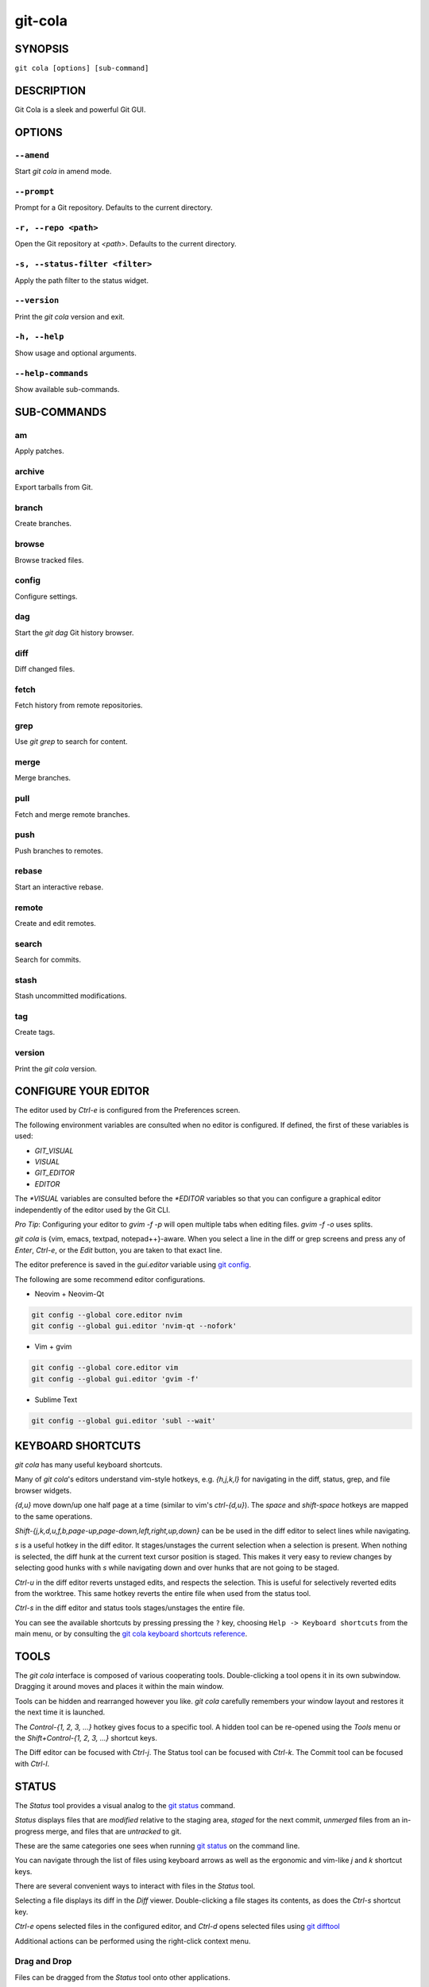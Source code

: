 ========
git-cola
========

SYNOPSIS
========
``git cola [options] [sub-command]``


DESCRIPTION
===========
Git Cola is a sleek and powerful Git GUI.


OPTIONS
=======
``--amend``
-----------
Start `git cola` in amend mode.

``--prompt``
------------
Prompt for a Git repository.  Defaults to the current directory.

``-r, --repo <path>``
---------------------
Open the Git repository at `<path>`.  Defaults to the current directory.

``-s, --status-filter <filter>``
--------------------------------
Apply the path filter to the status widget.

``--version``
-------------
Print the `git cola` version and exit.

``-h, --help``
--------------
Show usage and optional arguments.

``--help-commands``
-------------------
Show available sub-commands.


SUB-COMMANDS
============
am
--
Apply patches.

archive
-------
Export tarballs from Git.

branch
------
Create branches.

browse
------
Browse tracked files.

config
------
Configure settings.

dag
---
Start the `git dag` Git history browser.

diff
----
Diff changed files.

fetch
-----
Fetch history from remote repositories.

grep
----
Use `git grep` to search for content.

merge
-----
Merge branches.

pull
----
Fetch and merge remote branches.

push
----
Push branches to remotes.

rebase
------
Start an interactive rebase.

remote
------
Create and edit remotes.

search
------
Search for commits.

stash
-----
Stash uncommitted modifications.

tag
---
Create tags.

version
-------
Print the `git cola` version.


CONFIGURE YOUR EDITOR
=====================
The editor used by `Ctrl-e` is configured from the Preferences screen.

The following environment variables are consulted when no editor is configured.
If defined, the first of these variables is used:

* `GIT_VISUAL`
* `VISUAL`
* `GIT_EDITOR`
* `EDITOR`

The `*VISUAL` variables are consulted before the `*EDITOR` variables so that you can
configure a graphical editor independently of the editor used by the Git CLI.

*Pro Tip*: Configuring your editor to `gvim -f -p` will open multiple tabs
when editing files.  `gvim -f -o` uses splits.

`git cola` is {vim, emacs, textpad, notepad++}-aware.
When you select a line in the diff or grep screens and press any of
`Enter`, `Ctrl-e`, or the `Edit` button, you are taken to that exact line.

The editor preference is saved in the `gui.editor` variable using
`git config <https://git-scm.com/docs/git-config>`_.

The following are some recommend editor configurations.

* Neovim + Neovim-Qt

.. sourcecode:: sh

   git config --global core.editor nvim
   git config --global gui.editor 'nvim-qt --nofork'

* Vim + gvim

.. sourcecode:: sh

   git config --global core.editor vim
   git config --global gui.editor 'gvim -f'

* Sublime Text

.. sourcecode:: sh

   git config --global gui.editor 'subl --wait'


KEYBOARD SHORTCUTS
==================
`git cola` has many useful keyboard shortcuts.

Many of `git cola`'s editors understand vim-style hotkeys, e.g. `{h,j,k,l}`
for navigating in the diff, status, grep, and file browser widgets.

`{d,u}` move down/up one half page at a time (similar to vim's `ctrl-{d,u}`).
The `space` and `shift-space` hotkeys are mapped to the same operations.

`Shift-{j,k,d,u,f,b,page-up,page-down,left,right,up,down}` can be be used in
the diff editor to select lines while navigating.

`s` is a useful hotkey in the diff editor.  It stages/unstages the current
selection when a selection is present.  When nothing is selected, the
diff hunk at the current text cursor position is staged.  This makes it very
easy to review changes by selecting good hunks with `s` while navigating down
and over hunks that are not going to be staged.

`Ctrl-u` in the diff editor reverts unstaged edits, and respects the
selection.  This is useful for selectively reverted edits from the worktree.
This same hotkey reverts the entire file when used from the status tool.

`Ctrl-s` in the diff editor and status tools stages/unstages the entire file.

You can see the available shortcuts by pressing pressing the ``?`` key,
choosing ``Help -> Keyboard shortcuts`` from the main menu,
or by consulting the `git cola keyboard shortcuts reference <https://git-cola.github.io/share/doc/git-cola/hotkeys.html>`_.


TOOLS
=====
The `git cola` interface is composed of various cooperating tools.
Double-clicking a tool opens it in its own subwindow.
Dragging it around moves and places it within the main window.

Tools can be hidden and rearranged however you like.
`git cola` carefully remembers your window layout and restores
it the next time it is launched.

The `Control-{1, 2, 3, ...}` hotkey gives focus to a specific tool.
A hidden tool can be re-opened using the `Tools` menu or
the `Shift+Control-{1, 2, 3, ...}` shortcut keys.

The Diff editor can be focused with `Ctrl-j`.
The Status tool can be focused with `Ctrl-k`.
The Commit tool can be focused with `Ctrl-l`.


.. _status:

STATUS
======
The `Status` tool provides a visual analog to the
`git status <https://git-scm.com/docs/git-status>`_ command.

`Status` displays files that are `modified` relative to the staging area,
`staged` for the next commit, `unmerged` files from an in-progress merge,
and files that are `untracked` to git.

These are the same categories one sees when running
`git status <https://git-scm.com/docs/git-status>`_
on the command line.

You can navigate through the list of files using keyboard arrows as well
as the ergonomic and vim-like `j` and `k` shortcut keys.

There are several convenient ways to interact with files in the `Status` tool.

Selecting a file displays its diff in the `Diff` viewer.
Double-clicking a file stages its contents, as does the `Ctrl-s` shortcut key.

`Ctrl-e` opens selected files in the configured editor, and
`Ctrl-d` opens selected files using `git difftool <https://git-scm.com/docs/git-difftool>`_

Additional actions can be performed using the right-click context menu.

Drag and Drop
-------------
Files can be dragged from the `Status` tool onto other applications.

Some terminals will treat a drag with multiple files by separating them with newlines,
which is less amenable for pasting command-line arguments.

To avoid this issue, hold down `Alt / Option` when dragging from the `Status` tool.
The drag and drop payload will no longer contain local file URLs -- it will contain
plain text that is amenable for use on a command-line.

Note: if drag and drop is not working and you are on Wayland then you may
need to ``export QT_QPA_PLATFORM=wayland`` in your environment.

Actions
-------
Clicking the `Staged` folder shows a diffstat for the index.

Clicking the `Modified` folder shows a diffstat for the worktree.

Clicking individual files sends diffs to the `Diff Display`.

Double-clicking individual files adds and removes their content from the index.

Various actions are available through the right-click context menu.
Different actions are available depending a file's status.

Stage Selected
~~~~~~~~~~~~~~
Add to the staging area using `git add <https://git-scm.com/docs/git-add>`_
Marks unmerged files as resolved.

Launch Editor
~~~~~~~~~~~~~
Launches the configured visual text editor

Launch Difftool
~~~~~~~~~~~~~~~
Visualize changes using `git difftool`.

Revert Unstaged Edits
~~~~~~~~~~~~~~~~~~~~~
Reverts unstaged content by checking out selected paths
from the index/staging area

Revert Uncommitted Edits
~~~~~~~~~~~~~~~~~~~~~~~~
Throws away uncommitted edits

Unstage Selected
~~~~~~~~~~~~~~~~
Remove from the index/staging area with
`git reset <https://git-scm.com/docs/git-reset>`_

Launch Merge Tool
~~~~~~~~~~~~~~~~~
Resolve conflicts using `git mergetool <https://git-scm.com/docs/git-mergetool>`_.

Delete File(s)
~~~~~~~~~~~~~~
Delete untracked files from the filesystem.

Add to .gitignore
~~~~~~~~~~~~~~~~~
Adds untracked files to to the .gitignore file.


.. _diff:

DIFF
====
The diff viewer/editor displays diffs for selected files.
Additions are shown in green and removals are displayed in light red.
Extraneous whitespace is shown with a pure-red background.

Right-clicking in the diff provides access to additional actions
that use either the cursor location or text selection.

The "Copy Diff" action at ``Alt + Shift + C`` copies the selected lines to the
clipboard. The ``+``, ``-`` and `` `` diff line prefixes are stripped from each line
when copying diffs using the "Copy Diff" action.

Staging content for commit
--------------------------
The ``@@`` patterns denote a new diff hunk.  Selecting lines of diff
and using the `Stage Selected Lines` command will stage just the selected
lines.  Clicking within a diff hunk and selecting `Stage Diff Hunk` stages the
entire patch diff hunk.

The corresponding opposite commands can be performed on staged files as well,
e.g. staged content can be selectively removed from the index when we are
viewing diffs for staged content.

Diff Against Commit (Diff Mode)
-------------------------------
*Diff Mode* allows you to selectively unstage and revert edits from arbitrary commits
so that you can bring these edits back into your worktree.

You can use the diff editor to unstage edits against arbitrary commits by using the
``Diff > Against Commit... (Diff Mode)`` menu action.

You can exit *Diff Mode* by clicking on the red circle-slash icon on the Status
widget, by using the ``Diff > Exit Diff mode`` menu action, or by clicking in
an empty area in the `Status` tool.


COMMIT MESSAGE EDITOR
=====================
The commit message editor is a simple text widget
for entering commit messages.

You can navigate between the `Subject` and `Extended description...`
fields using the keyboard arrow keys.

Pressing enter when inside the `Subject` field jumps down to the
extended description field.

The `Options` button menu to the left of the subject field
provides access to the additional actions.

The `Ctrl+i` keyboard shortcut adds a standard "Signed-off-by: " line,
and `Ctrl+Enter` creates a new commit using the commit message and
staged content.

Sign Off
--------
The `Sign Off` button adds a sign-off to the bottom of the commit message::

    Signed-off-by: A. U. Thor <a.u.thor@example.com>

Invoking this action is equivalent to passing the ``-s`` option
to `git commit <https://git-scm.com/docs/git-commit>`_.

Signing-off on commits is a common practice in projects that use
`Developer Certificate of Origin <https://developercertificate.org/>`_
attestations in their contribution process.

Commit
------
The commit button runs
`git commit <https://git-scm.com/docs/git-commit>`_.
The contents of the commit message editor is provided as the commit message.

Only staged files are included in the commit -- this is the same behavior
as running ``git commit`` on the command-line.

Line and Column Display
-----------------------
The current line and column number is displayed by the editor.
E.g. a ``5,0`` display means that the cursor is located at
line five, column zero.

The display changes colors when lines get too long.
Yellow indicates the safe boundary for sending patches to a mailing list
while keeping space for inline reply markers.

Orange indicates that the line is starting to run a bit long and should
break soon.

Red indicates that the line is running up against the standard
80-column limit for commit messages.

Keeping commit messages less than 76-characters wide is encouraged.
`git log <https://git-scm.com/docs/git-log>`_
is a great tool but long lines mess up its formatting for everyone else,
so please be mindful when writing commit messages.

Amend Last Commit
-----------------
Clicking on `Amend Last Commit` makes `git cola` amend the previous commit
instead of creating a new one.  `git cola` loads the previous commit message
into the commit message editor when this option is selected.

The `Status` tool will display all of the changes for the amended commit.

Create Signed Commit
--------------------
Tell `git commit` and `git merge` to sign commits using GPG.

Using this option is equivalent to passing the ``--gpg-sign`` option to
`git commit <https://git-scm.com/docs/git-commit>`_ and
`git merge <https://git-scm.com/docs/git-merge>`_.

This option's default value can be configured using the `cola.signcommits`
configuration variable.

Prepare Commit Message
----------------------
The ``Commit -> Prepare Commit Message`` action or `Ctrl-Shift-Return` keyboard shortcut
runs the `cola-prepare-commit-msg` hook if it is available in `.git/hooks/`.
This is a `git cola`-specific hook that takes the same parameters
as Git's `prepare-commit-msg hook <https://git-scm.com/book/en/v2/Customizing-Git-Git-Hooks>`_

The hook is passed the path to `.git/GIT_COLA_MSG` as the first argument and the hook is expected to write
an updated commit message to specified path.  After running this action, the
commit message editor is updated with the new commit message.

To override the default path to this hook set the
`cola.prepareCommitMessageHook` `git config` variable to the path to the
hook script.  This is useful if you would like to use a common hook
across all repositories.


BRANCHES
========
The `Branches` tool provides a visual tree to navigate branches.
The tree has three main sections: `Local Branches`, `Remote Branches` and `Tags`.
Branches are grouped by their name divided by the character ``/``.
For example, in a repo with the following list of branches::

    branch/feature/foo
    branch/feature/bar
    branch/doe

The branches widget will display the following hierarchy::

    branch
        - doe
        + feature
            - bar
            - foo

The current branch is decorated with a star icon.
If the current branch has commits ahead or behind the remote then an up or down
arrow will be displayed alongside a number showing the number of commits.

Actions
-------
Various actions are available through the right-click context menu.
Different actions are available depending on the selected branch's status.

Checkout
~~~~~~~~
The checkout action runs
`git checkout [<branchname>] <https://git-scm.com/docs/git-checkout>`_.

Merge into current branch
~~~~~~~~~~~~~~~~~~~~~~~~~
The merge action runs
`git merge --no-commit [<branchname>] <https://git-scm.com/docs/git-merge>`_.

Pull
~~~~
The pull action runs
`git pull --no-ff [<remote>] [<branchname>] <https://git-scm.com/docs/git-pull>`_.

Push
~~~~
The push action runs
`git push [<remote>] [<branchname>] <https://git-scm.com/docs/git-push>`_.

Rename Branch
~~~~~~~~~~~~~
The rename branch action runs
`git branch -M [<branchname>] <https://git-scm.com/docs/git-push>`_.

Delete Branch
~~~~~~~~~~~~~
The delete branch branch action runs
`git branch -D [<branchname>] <https://git-scm.com/docs/git-branch>`_.

Delete Remote Branch
~~~~~~~~~~~~~~~~~~~~
The remote branch action runs
`git push --delete [<remote>] [<branchname>] <https://git-scm.com/docs/git-push>`_.


APPLY PATCHES
=============
Use the ``File -> Apply Patches`` menu item to begin applying patches.

Dragging and dropping patches onto the `git cola` interface
adds the patches to the list of patches to apply using
`git am <https://git-scm.com/docs/git-am>`_.

You can drag either a set of patches or a directory containing patches.
Patches can be sorted using in the interface and are applied in the
same order as is listed in the list.

When a directory is dropped `git cola` walks the directory
tree in search of patches.  `git cola` sorts the list of
patches after they have all been found.  This allows you
to control the order in which patches are applied by placing
patch sets into alphanumerically-sorted directories.


CUSTOM WINDOW SETTINGS
======================
`git cola` remembers modifications to the layout and arrangement
of tools within the `git cola` interface.  Changes are saved
and restored at application shutdown/startup.

`git cola` can be configured to not save custom layouts by disabling
the `Save Window Settings` option in the `git cola` preferences.


DARK MODE AND WINDOW MANAGER THEMES
===================================
Git Cola contains a ``default`` theme which follows the current Qt style and a
handful of built-in color themes.  See :ref:`cola_theme` for more details.

To use icons appropriate for a dark application theme, configure
``git config --global cola.icontheme dark`` to use the dark icon theme.
See :ref:`cola_icontheme` for more details.

On macOS, using the ``default`` theme will automatically inherit "Dark Mode"
color themes when configured via System Preferences.  You will need to
configure the dark icon theme as noted above when dark mode is enabled.

On Linux, you may want Qt to follow the Window manager theme by configuring it
to do so using the ``qt5ct`` Qt5 configuration tool.  Install ``qt5ct`` on
Debian/Ubuntu systems to make this work.::

    sudo apt install qt5ct

Once installed, update your `~/.bash_profile` to activate ``qt5ct``::

    # Use the style configured using the qt5ct tool
    export QT_QPA_PLATFORMTHEME=qt5ct

This only work with the `default` theme.  The other themes replace the color
palette with theme-specific colors.

Some systems may require that you override `QT_STYLE_OVERRIDE` in order to
use a dark theme or to better interact with the Desktop environment.
Some systems provide a theme that you can install::

    sudo apt-get install adwaita-qt

You can activate the theme using the following environment variable::

    # Override the default theme to adwaita-dark
    export QT_STYLE_OVERRIDE=adwaita-dark

`QT_STYLE_OVERRIDE` may already be set in your Desktop Environment, so check that
variable for reference if you get unexpected hangs when launching `git-cola` or
when the default theme does not follow the desktop's theme on Linux.

If you don't want to set this variable globally then you can set it when launching
cola from the command-line::

    QT_STYLE_OVERRIDE=adwaita-dark git cola

The following is a user-contributed custom `git-cola.desktop` file that can be used to
launch Git Cola with these settings preset for you::

    [Desktop Entry]
    Name=Git Cola (dark)
    Comment=The highly caffeinated Git GUI
    TryExec=git-cola
    Exec=env QT_STYLE_OVERRIDE=adwaita-dark git-cola --prompt --icon-theme dark
    Icon=git-cola
    StartupNotify=true
    Terminal=false
    Type=Application
    Categories=Development;RevisionControl;
    X-KDE-SubstituteUID=false

You may also want to customize the diff colors when using a dark theme::

    git config --global cola.color.add 86c19f
    git config --global cola.color.remove c07067

Please see `#760 <https://github.com/git-cola/git-cola/issues/760>`_ for more details.

Custom Themes
-------------
To create your own custom theme for Git Cola just create a QSS file and put it in
``~/.config/themes/``. You can add as many files as you want. Each file will become
an option in ``Menu -> File -> Preferences -> Appearance -> GUI theme``.

Some examples can be found here `Qt Style Sheets Examples <https://doc.qt.io/qt-5/stylesheet-examples.html>`_.


CONFIGURATION VARIABLES
=======================
These variables can be set using `git config` or from the settings.

cola.autodetectproxy
--------------------
Set to `false` to disable auto-configuration of HTTP proxy settings based on
the configured Gnome and KDE Desktop Environment proxy settings.
The core Git `http.proxy` configuration overrides this value.
Defaults to `true`.

cola.autocompletepaths
----------------------
Set to `false` to disable auto-completion of filenames in completion widgets.
This can speed up operations when working in large repositories.
Defaults to `true`.

cola.autoloadCommitTemplate
---------------------------
Set to `true` to automatically load the commit template in the commit message
editor If the commit.template variable has not been configured, raise the
corresponding error.
Defaults to `false`.

cola.blameviewer
----------------
The command used to blame files.  Defaults to `git gui blame`.

cola.blockcursor
----------------
Whether to use a "block" cursor in diff editors. The block cursor is easier to
see compared to a line cursor. Set to `false` to use a thin "line" cursor.
Defaults to `true`.

cola.browserdockable
--------------------
Whether to create a dock widget with the `Browser` tool.
Defaults to `false` to speedup startup time.

cola.checkconflicts
-------------------
Inspect unmerged files for conflict markers before staging them.
This feature helps prevent accidental staging of unresolved merge conflicts.
Defaults to `true`.

cola.defaultrepo
----------------
`git cola`, when run outside of a Git repository, prompts the user for a
repository.  Set `cola.defaultrepo` to the path of a Git repository to make
`git cola` attempt to use that repository before falling back to prompting
the user for a repository.

cola.dictionary
---------------
Specifies an additional dictionary for `git cola` to use in its spell checker.
This should be configured to the path of a newline-separated list of words.

By default, `git cola` searches for `dict/words` and `dict/propernames` dictionary
files in `~/.local/share` and `$XDG_DATA_DIRS`.

If `$XDG_DATA_DIRS` is undefined or set to an empty value then `/usr/local/share` and
`/usr/share` are searched for dictionary files.

Dictionary files are newline-separated and contain one word per line.

cola.expandtab
--------------
Expand tabs into spaces in the commit message editor.  When set to `true`,
`git cola` will insert a configurable number of spaces when tab is pressed.
The number of spaces is determined by `cola.tabwidth`.
Defaults to `false`.

cola.gravatar
-------------
Use the `gravatar.com` service to lookup icons for author emails.
Gravatar icons work by sending an MD5 hash of an author's email to `gravatar.com`
when requesting an icon. Warning: this feature can leak information.
Network requests to `gravatar.com` are disabled when set to `false`.
Defaults to `true`.

cola.fileattributes
-------------------
Enables per-file gitattributes encoding and binary file support.
This tells `git cola` to honor the configured encoding when displaying
and applying diffs.

A `.gitattributes` file can set the ``binary`` attribute in order to force
specific untracked paths to be treated as binary files when diffing.
Binary files are displayed using a hex-dump display.

.. sourcecode:: sh

   # Treat *.exr files as binary files.
   *.exr binary

cola.fontdiff
-------------
Specifies the font to use for `git cola`'s diff display.

cola.hidpi
----------
Specifies the High DPI displays scale factor. Set `0` to automatically scaled.
Setting value between 0 and 1 is undefined.
This option requires at least Qt 5.6 to work.
See `Qt QT_SCALE_FACTOR documentation <https://doc.qt.io/qt-5/highdpi.html>`_
for more information.

.. _cola_icontheme:

cola.icontheme
--------------
Specifies the icon themes to use throughout `git cola`. The theme specified
must be the name of the subdirectory containing the icons, which in turn must
be placed in the inside the main "icons" directory in `git cola`'s
installation prefix.

If unset, or set either "light" or "default", then the default style will be
used.  If set to "dark" then the built-in "dark" icon theme, which is
suitable for a dark window manager theme, will be used.

If set to an absolute directory path then icons in that directory will be used.
This value can be set to multiple values using,
``git config --add cola.icontheme $theme``.

This setting can be overridden by the `GIT_COLA_ICON_THEME` environment
variable, which can specify multiple themes using a colon-separated value.

The icon theme can also be specified by passing ``--icon-theme=<theme>`` on the
command line, once for each icon theme, in the order that they should be
searched.  This can be used to override a subset of the icons, and fallback
to the built-in icons for the remainder.

cola.imagediff.[extension]
--------------------------
Enable image diffs for the specified file extension.  For example, configuring
`git config --global cola.imagediff.svg false` will disable use of the visual
image diff for `.svg` files in all repos until is is explicitly toggled on.
Defaults to `true`.

cola.inotify
------------
Set to `false` to disable file system change monitoring.  Defaults to `true`,
but also requires either Linux with inotify support or Windows with `pywin32`
installed for file system change monitoring to actually function.

cola.refreshonfocus
-------------------
Set to `true` to automatically refresh when `git cola` gains focus.  Defaults
to `false` because this can cause a pause whenever switching to `git cola` from
another application.

cola.linebreak
--------------
Whether to automatically break long lines while editing commit messages.
Defaults to `true`.  This setting is configured using the `Preferences`
dialog, but it can be toggled for one-off usage using the commit message
editor's options sub-menu.

cola.logdate
------------
Set the default date-time mode for the DAG display. This value is
passed to `git log --date=<format>`.
See `git log(1) <https://git-scm.com/docs/git-log#Documentation/git-log.txt---dateltformatgt>`_
for more details.

cola.maxrecent
--------------
`git cola` caps the number of recent repositories to avoid cluttering
the start and recent repositories menu.  The maximum number of repositories to
remember is controlled by `cola.maxrecent` and defaults to `8`.

cola.mousezoom
--------------
Controls whether zooming text using Ctrl + MouseWheel scroll is enabled.
Set to ``false`` to disable scrolling with the mouse wheel.
Defaults to ``true``.

cola.notifyonpush
-----------------
Enable desktop notifications when commits are pushed using the "Push" dialog.
Set to ``true`` to enable desktop notifications.
Defaults to ``false``.

cola.dragencoding
-----------------
`git cola` encodes paths dragged from its widgets into `utf-16` when adding
them to the drag-and-drop mime data (specifically, the `text/x-moz-url` entry).
`utf-16` is used to make `gnome-terminal` see the right paths, but other
terminals may expect a different encoding.  If you are using a terminal that
expects a modern encoding, e.g. `terminator`, then set this value to `utf-8`.

cola.readsize
-------------
`git cola` avoids reading large binary untracked files.
The maximum size to read is controlled by `cola.readsize`
and defaults to `2048`.

cola.resizebrowsercolumns
-------------------------
`git cola` will automatically resize the file browser columns as folders are
expanded/collapsed when ``cola.resizebrowsercolumns`` is set to `true`.

cola.patchesdirectory
---------------------
The default directory to use when exporting patches. Relative paths are treated
as being relative to the current repository. Absolute paths are used as-is.
Defaults to `patches`.

cola.safemode
-------------
The "Stage" button in the `git cola` Actions panel stages all files when it is
activated and no files are selected.  This can be problematic if it is
accidentally triggered after carefully preparing the index with staged
changes.  "Safe Mode" is enabled by setting `cola.safemode` to `true`.
When enabled, `git cola` will do nothing when "Stage" is activated without a
selection.  Defaults to `false`.

cola.savewindowsettings
-----------------------
`git cola` will remember its window settings when set to `true`.
Window settings and X11 sessions are saved in `$HOME/.config/git-cola`.

cola.showpath
-------------
`git cola` displays the absolute path of the repository in the window title.
This can be disabled by setting `cola.showpath` to `false`.
Defaults to `true`.

cola.signcommits
----------------
`git cola` will sign commits by default when set `true`. Defaults to `false`.
See the section below on setting up GPG for more details.

cola.startupmode
----------------
Control how the list of repositories is displayed in the startup dialog.
Set to `list` to view the list of repositories as a list, or `folder` to view
the list of repositories as a collection of folder icons.
Defaults to `list`.

cola.statusindent
-----------------
Set to `true` to indent files in the Status widget.  Files in the `Staged`,
`Modified`, etc. categories will be grouped in a tree-like structure.
Defaults to `false`.

cola.statusshowtotals
---------------------
Set to `true` to display files counts in the Status widget's category titles.
Defaults to `false`.

cola.sync
---------
Set to `false` to disable calling `os.fdatasync()`  / `os.fdata()` when saving
settings. Defaults to `true`, which means that these functions are called when windows
are closed and their settings are saved.

cola.tabwidth
-------------
The number of columns occupied by a tab character.  Defaults to 8.

cola.terminal
-------------
The command to use when launching commands within a graphical terminal.

`cola.terminal` defaults to `xterm -e` when unset.
e.g. when opening a shell, `git cola` will run `xterm -e $SHELL`.

`git cola` has built-in support for `xterm`, `gnome-terminal`, `konsole`.
If either `gnome-terminal`, `xfce4-terminal`, or `konsole` are installed
then they will be preferred over `xterm` when `cola.terminal` is unset.

The table below shows the built-in values that are used for the respective
terminal.  You can force the use of a specific terminal by configuring cola
accordingly.

cola.terminalshellquote
-----------------------
Some terminal require that the command string get passed as a string.
For example, ``xfce4-terminal -e "git difftool"`` requires shell quoting,
whereas ``gnome-terminal -- git difftool`` does not.

You should not need to set this variable for the built-in terminals
cola knows about -- it will behave correctly without configuration.
For example, when not configured, cola already knows that xfce4-terminal
requires shell quoting.

This configuration variable is for custom terminals outside of the builtin set.
The table below shows the builtin configuration.

.. code-block:: text

    Terminal            cola.terminal           cola.terminalshellquote
    --------            -------------           -----------------------
    gnome-terminal      "gnome-terminal --"     false
    konsole             "konsole -e"            false
    xfce4-terminal      "xfce4-terminal -e"     true
    xterm               "xterm -e"              false


cola.textwidth
--------------
The number of columns used for line wrapping.
Tabs are counted according to `cola.tabwidth`.

.. _cola_theme:

cola.theme
----------
Specifies the GUI theme to use throughout `git cola`. The theme specified
must be one of the following values:

* `default` – default Qt theme, may appear different on various systems
* `flat-dark-blue`
* `flat-dark-green`
* `flat-dark-grey`
* `flat-dark-red`
* `flat-light-blue`
* `flat-light-green`
* `flat-light-grey`
* `flat-light-red`

If unset, or set to an invalid value, then the default style will be
used. The `default` theme is generated by Qt internal engine and should look
native but may look noticeably different on different platforms. The flat
themes on the other hand should look similar (but not identical) on various
systems.

The GUI theme can also be specified by passing ``--theme=<name>`` on the
command line.

cola.turbo
----------
Set to `true` to enable "turbo" mode.  "Turbo" mode disables some
features that can slow things down when operating on huge repositories.
"Turbo" mode will skip loading Git commit messages, author details, status
information, and commit date details in the `File Browser` tool.
Defaults to `false`.

cola.color.text
---------------
The default diff text color, in hexadecimal #RRGGBB notation.
Defaults to "#030303"::

    git config cola.color.text '#030303'

cola.color.add
--------------
The default diff "add" background color, in hexadecimal #RRGGBB notation.
Defaults to "#d2ffe4"::

    git config cola.color.add '#d2ffe4'

cola.color.remove
-----------------
The default diff "remove" background color, in hexadecimal #RRGGBB notation.
Defaults to "#fee0e4"::

    git config cola.color.remove '#fee0e4'

cola.color.header
-----------------
The default diff header text color, in hexadecimal #RRGGBB notation.
Defaults to "#bbbbbb"::

    git config cola.color.header '#bbbbbb'

cola.updateindex
----------------
Git's index is refreshed during application startup. You can disable this behavior by
configuring ``cola.updateindex`` to ``false``. This is useful in some scenarios such as
when accessing Git repositories over a Samba share. If you have this enabled then you
can use the ``ctrl-r`` "Refresh" action to force the index to be refreshed instead.
Defaults to ``true``.

commit.cleanup
--------------
Configure whether commit messages should be stripped of whitespace and comments.

Valid values are ``strip``, ``whitespace``, ``verbatim``, ``scissors`` or ``default``.

The ``default`` mode uses the ``whitespace`` mode when committing through Git Cola
and the ``strip`` mode when committing using the ``git commit`` command-line.

* ``strip`` - Strip leading and trailing empty lines, trailing whitespace,
  commentary and collapse consecutive empty lines.

* ``whitespace`` - Same as strip except ``# commentary`` is not removed.
  This is the ``default`` behavior when committing through `Git Cola`.

* ``verbatim`` - Do not change the message at all.

* ``scissors`` - Same as whitespace except that everything from (and including)
  the line found below is truncated, if the message is to be edited.
  "#" can be customized with ``core.commentChar``::

    # ------------------------ >8 ------------------------
    Scissor-lines and all following lines are removed.

Changing the mode to ``whitespace`` can be useful when you always want to keep
lines that begin with comment character ``#`` in your log message, even when
committing using the command-line ``git commit``.

On the contrary, if you always want to always strip comments, even when
committing through Git Cola, then configure ``commit.cleanup`` to ``strip``.

Please see the `git commit cleanup mode documentation
<https://git-scm.com/docs/git-commit#Documentation/git-commit.txt---cleanupltmodegt>`_
for more details.

core.commentChar
----------------
Commit messages can contain comments that start with this character.
Defaults to ``#``.

Please see the `git config documentation
<https://git-scm.com/docs/git-config#Documentation/git-config.txt-corecommentChar>`_
for more details.

core.hooksPath
--------------
Hooks are programs you can place in a hooks directory to trigger actions at
certain points in git’s execution. Hooks that don’t have the executable bit
set are ignored.

By default the hooks directory is ``$GIT_DIR/hooks``, but that can
be changed via the ``core.hooksPath`` configuration variable

The ``cola-prepare-commit-msg`` hook functionality and Cola's Git LFS
detection honors this configuration.

Please see the `git hooks documentation <https://git-scm.com/docs/githooks>`_
for more details.

gui.diffcontext
---------------
The number of diff context lines to display.

gui.displayuntracked
--------------------
`git cola` avoids showing untracked files when set to `false`.

gui.editor
----------
The default text editor to use is defined in `gui.editor`.
The config variable overrides the VISUAL environment variable.
Defaults to `gvim -f -p`.

gui.historybrowser
------------------
The history browser to use when visualizing history.
Defaults to `gitk`.

diff.tool
---------
The default diff tool to use.

merge.tool
----------
The default merge tool to use.

user.email
----------
Your email address to be recorded in any newly created commits.
Can be overridden by the 'GIT_AUTHOR_EMAIL', 'GIT_COMMITTER_EMAIL', and
'EMAIL' environment variables.

user.name
---------
Your full name to be recorded in any newly created commits.
Can be overridden by the 'GIT_AUTHOR_NAME' and 'GIT_COMMITTER_NAME'
environment variables.


ENVIRONMENT VARIABLES
=====================

GIT_COLA_ICON_THEME
-------------------
When set in the environment, `GIT_COLA_ICON_THEME` overrides the
theme specified in the `cola.icontheme` configuration.
Read :ref:`cola_icontheme` for more details.

GIT_COLA_SCALE
--------------
.. Important:: `GIT_COLA_SCALE` should not be used with newer versions of Qt.

    Set `QT_AUTO_SCREEN_SCALE_FACTOR` to `1` and Qt will automatically
    scale the interface to the correct size based on the display DPI.
    This option is also available by setting `cola.hidpi` configuration.

    See the `Qt High DPI documentation <https://doc.qt.io/qt-5/highdpi.html>`_
    for more details.

`git cola` can be made to scale its interface for HiDPI displays.
When defined, `git cola` will scale icons, radio buttons, and checkboxes
according to the scale factor.  The default value is `1`.
A good value is `2` for high-resolution displays.

Fonts are not scaled, as their size can already be set in the settings.

GIT_COLA_TRACE
--------------
When defined, `git cola` logs `git` commands to stdout.
When set to `full`, `git cola` also logs the exit status and output.
When set to `trace`, `git cola` logs to the `Console` widget.

VISUAL
------
Specifies the default editor to use.
This is ignored when the `gui.editor` configuration variable is defined.

LANGUAGE SETTINGS
=================
`git cola` automatically detects your language and presents some
translations when available.  This may not be desired, or you
may want `git cola` to use a specific language.

You can make `git cola` use an alternative language by creating a
`~/.config/git-cola/language` file containing the standard two-letter
gettext language code, e.g. "en", "de", "ja", "zh", etc.::

    mkdir -p ~/.config/git-cola &&
    echo en >~/.config/git-cola/language

Alternatively you may also use LANGUAGE environmental variable to temporarily
change `git cola`'s language just like any other gettext-based program.  For
example to temporarily change `git cola`'s language to English::

    LANGUAGE=en git cola

To make `git cola` use the zh_TW translation with zh_HK, zh, and en as a
fallback.::

    LANGUAGE=zh_TW:zh_HK:zh:en git cola


CUSTOM GUI ACTIONS
==================
`git cola` allows you to define custom GUI actions by setting `git config`
variables.  The "name" of the command appears in the "Actions" menu.

guitool.<name>.cmd
------------------
Specifies the shell command line to execute when the corresponding item of the
Tools menu is invoked. This option is mandatory for every tool. The command is
executed from the root of the working directory, and in the environment it
receives the name of the tool as GIT_GUITOOL, the name of the currently
selected file as FILENAME, and the name of the current branch as CUR_BRANCH
(if the head is detached, CUR_BRANCH is empty).

If ``<name>`` contains slashes (``/``) then the leading part of the name,
up until the final slash, is treated like a path of sub-menus under which the
actions will be created.

For example, configuring ``guitool.Commands/Util/echo.cmd`` creates a
``Commands`` menu inside the top-level ``Actions`` menu, a ``Util`` menu
inside the ``Commands`` menu and an ``echo`` action inside the ``Commands``
sub-menu.

guitool.<name>.background
-------------------------
Run the command in the background (similar to editing and difftool actions).
This avoids blocking the GUI.  Setting `background` to `true` implies
`noconsole` and `norescan`.

guitool.<name>.needsfile
------------------------
Run the tool only if a diff is selected in the GUI. It guarantees that
FILENAME is not empty.

guitool.<name>.noconsole
------------------------
Run the command silently, without creating a window to display its output.

guitool.<name>.norescan
-----------------------
Don’t rescan the working directory for changes after the tool finishes
execution.

guitool.<name>.confirm
----------------------
Show a confirmation dialog before actually running the tool.

guitool.<name>.argprompt
------------------------
Request a string argument from the user, and pass it to the tool through the
ARGS environment variable. Since requesting an argument implies confirmation,
the confirm option has no effect if this is enabled. If the option is set to
true, yes, or 1, the dialog uses a built-in generic prompt; otherwise the
exact value of the variable is used.

guitool.<name>.revprompt
------------------------
Request a single valid revision from the user, and set the REVISION
environment variable. In other aspects this option is similar to argprompt,
and can be used together with it.

guitool.<name>.revunmerged
--------------------------
Show only unmerged branches in the revprompt sub-dialog. This is useful for
tools similar to merge or rebase, but not for things like checkout or reset.

guitool.<name>.title
--------------------
Specifies the title to use for the prompt dialog.
Defaults to the tool name.

guitool.<name>.prompt
---------------------
Specifies the general prompt string to display at the top of the dialog,
before subsections for argprompt and revprompt.
The default value includes the actual command.

guitool.<name>.shortcut
-----------------------
Specifies a keyboard shortcut for the custom tool.

The value must be a valid string understood by the `QAction::setShortcut()` API.
See https://doc.qt.io/qt-6/qkeysequence.html#toString
for more details about the supported values.

Avoid creating shortcuts that conflict with existing built-in `git cola`
shortcuts.  Creating a conflict will result in no action when the shortcut
is used.


SETTING UP CREDENTIAL HELPERS
=============================
Git has robust support for automatically handling credentials.

The recommended approach is to use SSH keys and an SSH agent, but any of the core Git
Credentials helpers will get used automatically by Git Cola.

See https://git-scm.com/doc/credential-helpers for more details.


SETTING UP GPG FOR SIGNED COMMITS
=================================
When creating signed commits, `gpg` will attempt to read your password from the
terminal from which `git cola` was launched.
The way to make this work smoothly is to use a GPG agent so that you can avoid
needing to re-enter your password every time you commit.

This also gets you a graphical passphrase prompt instead of getting prompted
for your password in the terminal.

Install gpg-agent and friends
-----------------------------
On Mac OS X, you may need to `brew install gpg-agent` and install the
`Mac GPG Suite <https://gpgtools.org/macgpg2/>`_.

On Linux use your package manager to install gnupg2,
gnupg-agent and pinentry-qt, e.g.::

    sudo apt-get install gnupg2 gnupg-agent pinentry-qt

On Linux, you should also configure Git so that it uses gpg2 (gnupg2),
otherwise you will get errors mentioning, "unable to open /dev/tty".
Set Git's `gpg.program` to `gpg2`::

    git config --global gpg.program gpg2

Configure gpg-agent and a pin-entry program
-------------------------------------------
On Mac OS X, edit `~/.gnupg/gpg.conf` to include the line,::

    use-agent

This is typically not needed on Linux, where `gpg2` is used, as
this is the default value when using `gpg2`.

Next, edit `~/.gnupg/gpg-agent.conf` to contain a pinentry-program line
pointing to the pinentry program for your platform.

The following example `~/.gnupg/gpg-agent.conf` shows how to use
pinentry-gtk-2 on Linux::

    pinentry-program /usr/bin/pinentry-gtk-2
    default-cache-ttl 3600

This following example `.gnupg/gpg-agent.conf` shows how to use MacGPG2's
pinentry app on On Mac OS X::

    pinentry-program /usr/local/MacGPG2/libexec/pinentry-mac.app/Contents/MacOS/pinentry-mac
    default-cache-ttl 3600
    enable-ssh-support
    use-standard-socket

Once this has been set up then you will need to reload your gpg-agent config::

    echo RELOADAGENT | gpg-connect-agent

If you see the following output::

    OK

Then the daemon is already running, and you do not need to start it yourself.

If it is not running, eval the output of ``gpg-agent --daemon`` in your shell
prior to launching `git cola`.::

    eval $(gpg-agent --daemon)
    git cola


SHELL COMPLETIONS
=================

Git Cola provides shell completions for zsh and bash.
The completion scripts and instructions are included in Git Cola's
`contrib` directory.

* `Shell completion scripts <https://gitlab.com/git-cola/git-cola/-/tree/main/contrib>`_

* `Setup instructions <https://gitlab.com/git-cola/git-cola/-/blob/main/contrib/README.md>`_


WINDOWS NOTES
=============

Git Installation
----------------
If Git is installed in a custom location, e.g. not installed in `C:/Git` or
Program Files, then the path to Git must be configured by creating a file in
your home directory `~/.config/git-cola/git-bindir` that points to your git
installation, e.g.::

    C:/Tools/Git/bin

SSH Agents for Key-based Authentication
---------------------------------------
You may need to setup ssh-agent in order to use SSH key-based authentication
on Windows. It has been reported that starting OpenSSH agent in
Windows Services and adding the key using Powershell are necessary in order
to get things working.

Please see the following links for more details.

https://stackoverflow.com/questions/18683092/how-to-run-ssh-add-on-windows

Samba
-----
Core Git has issues when operating over a Samba file share. This can lead
to ``.git/index.lock`` lingering around and preventing ``git`` commands from
working correctly.

To avoid these issues, operate on repositories from a local filesystem.


FIPS SECURITY MODE
==================

`FIPS Security Mode <https://github.com/python/cpython/issues/53462>`_
is available in newer versions of Python. These include Python 3.9+ and the
patched Python 3.6 used by CentOS8/RHEL8 (and possibly others).

Git Cola uses the ``hashlib.md5`` function and adheres to the FIPS security
mode when available. Git Cola does not use the MD5 value for security purposes.
MD5 is used only for the purposes of implementing the ``cola/gravatar.py``
Gravatar client.


LINKS
=====

Git Cola's Git Repository
-------------------------
* `Primary repository <https://gitlab.com/git-cola/git-cola/>_`.
* `Mirror repository <https://github.com/git-cola/git-cola/>_`.


Git Cola Homepage
-----------------
https://git-cola.gitlab.io/
